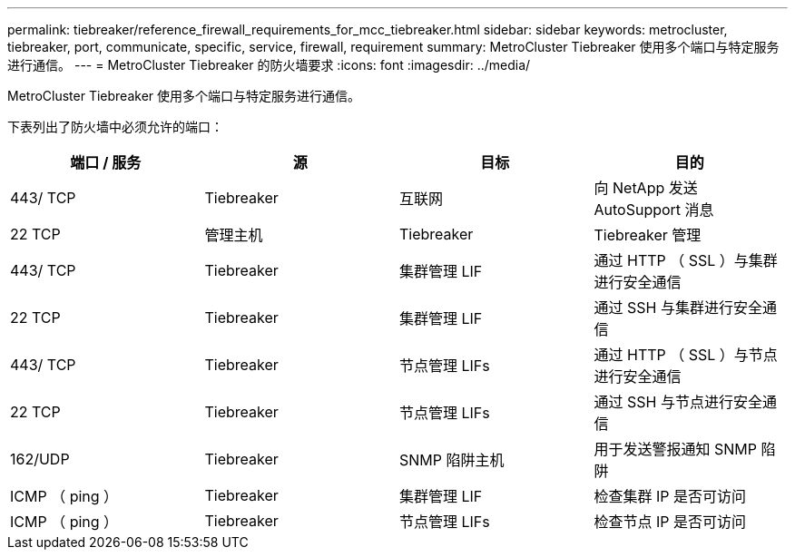 ---
permalink: tiebreaker/reference_firewall_requirements_for_mcc_tiebreaker.html 
sidebar: sidebar 
keywords: metrocluster, tiebreaker, port, communicate, specific, service, firewall, requirement 
summary: MetroCluster Tiebreaker 使用多个端口与特定服务进行通信。 
---
= MetroCluster Tiebreaker 的防火墙要求
:icons: font
:imagesdir: ../media/


[role="lead"]
MetroCluster Tiebreaker 使用多个端口与特定服务进行通信。

下表列出了防火墙中必须允许的端口：

[cols="4*"]
|===
| 端口 / 服务 | 源 | 目标 | 目的 


 a| 
443/ TCP
 a| 
Tiebreaker
 a| 
互联网
 a| 
向 NetApp 发送 AutoSupport 消息



 a| 
22 TCP
 a| 
管理主机
 a| 
Tiebreaker
 a| 
Tiebreaker 管理



 a| 
443/ TCP
 a| 
Tiebreaker
 a| 
集群管理 LIF
 a| 
通过 HTTP （ SSL ）与集群进行安全通信



 a| 
22 TCP
 a| 
Tiebreaker
 a| 
集群管理 LIF
 a| 
通过 SSH 与集群进行安全通信



 a| 
443/ TCP
 a| 
Tiebreaker
 a| 
节点管理 LIFs
 a| 
通过 HTTP （ SSL ）与节点进行安全通信



 a| 
22 TCP
 a| 
Tiebreaker
 a| 
节点管理 LIFs
 a| 
通过 SSH 与节点进行安全通信



 a| 
162/UDP
 a| 
Tiebreaker
 a| 
SNMP 陷阱主机
 a| 
用于发送警报通知 SNMP 陷阱



 a| 
ICMP （ ping ）
 a| 
Tiebreaker
 a| 
集群管理 LIF
 a| 
检查集群 IP 是否可访问



 a| 
ICMP （ ping ）
 a| 
Tiebreaker
 a| 
节点管理 LIFs
 a| 
检查节点 IP 是否可访问

|===